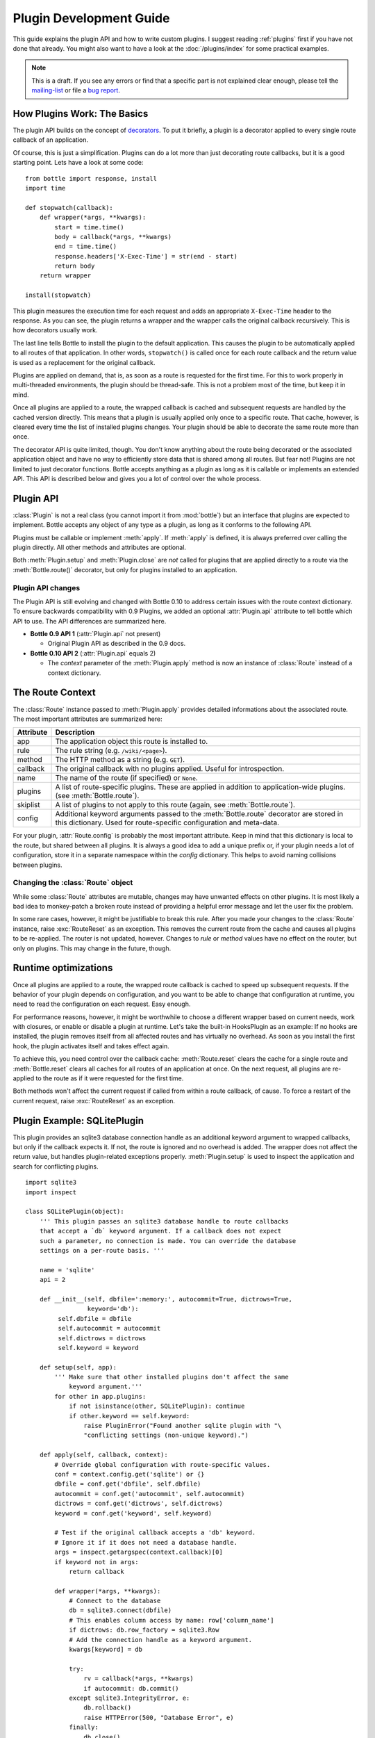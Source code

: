 .. module:: bottle


========================
Plugin Development Guide
========================

This guide explains the plugin API and how to write custom plugins. I suggest reading :ref:`plugins` first if you have not done that already. You might also want to have a look at the :doc:`/plugins/index` for some practical examples.

.. note::

    This is a draft. If you see any errors or find that a specific part is not explained clear enough, please tell the `mailing-list <mailto:bottlepy@googlegroups.com>`_ or file a `bug report <https://github.com/bottlepy/bottle/issues>`_.


How Plugins Work: The Basics
============================

The plugin API builds on the concept of `decorators <http://docs.python.org/glossary.html#term-decorator>`_. To put it briefly, a plugin is a decorator applied to every single route callback of an application.

Of course, this is just a simplification. Plugins can do a lot more than just decorating route callbacks, but it is a good starting point. Lets have a look at some code::

    from bottle import response, install
    import time

    def stopwatch(callback):
        def wrapper(*args, **kwargs):
            start = time.time()
            body = callback(*args, **kwargs)
            end = time.time()
            response.headers['X-Exec-Time'] = str(end - start)
            return body
        return wrapper

    install(stopwatch)

This plugin measures the execution time for each request and adds an appropriate ``X-Exec-Time`` header to the response. As you can see, the plugin returns a wrapper and the wrapper calls the original callback recursively. This is how decorators usually work.

The last line tells Bottle to install the plugin to the default application. This causes the plugin to be automatically applied to all routes of that application. In other words, ``stopwatch()`` is called once for each route callback and the return value is used as a replacement for the original callback.

Plugins are applied on demand, that is, as soon as a route is requested for the first time. For this to work properly in multi-threaded environments, the plugin should be thread-safe. This is not a problem most of the time, but keep it in mind.

Once all plugins are applied to a route, the wrapped callback is cached and subsequent requests are handled by the cached version directly. This means that a plugin is usually applied only once to a specific route. That cache, however, is cleared every time the list of installed plugins changes. Your plugin should be able to decorate the same route more than once.

The decorator API is quite limited, though. You don't know anything about the route being decorated or the associated application object and have no way to efficiently store data that is shared among all routes. But fear not! Plugins are not limited to just decorator functions. Bottle accepts anything as a plugin as long as it is callable or implements an extended API. This API is described below and gives you a lot of control over the whole process.


Plugin API
==========

:class:`Plugin` is not a real class (you cannot import it from :mod:`bottle`) but an interface that plugins are expected to implement. Bottle accepts any object of any type as a plugin, as long as it conforms to the following API.

.. class:: Plugin(object)

    Plugins must be callable or implement :meth:`apply`. If :meth:`apply` is defined, it is always preferred over calling the plugin directly. All other methods and attributes are optional.

    .. attribute:: name

        Both :meth:`Bottle.uninstall` and the `skip` parameter of :meth:`Bottle.route()` accept a name string to refer to a plugin or plugin type. This works only for plugins that have a name attribute.

    .. attribute:: api

        The Plugin API is still evolving. This integer attribute tells bottle which version to use. If it is missing, bottle defaults to the first version. The current version is ``2``. See :ref:`plugin-changelog` for details.

    .. method:: setup(self, app)

        Called as soon as the plugin is installed to an application (see :meth:`Bottle.install`). The only parameter is the associated application object.

    .. method:: __call__(self, callback)

        As long as :meth:`apply` is not defined, the plugin itself is used as a decorator and applied directly to each route callback. The only parameter is the callback to decorate. Whatever is returned by this method replaces the original callback. If there is no need to wrap or replace a given callback, just return the unmodified callback parameter.

    .. method:: apply(self, callback, route)

        If defined, this method is used in favor of :meth:`__call__` to decorate route callbacks. The additional `route` parameter is an instance of :class:`Route` and provides a lot of meta-information and context for that route. See :ref:`route-context` for details.

    .. method:: close(self)

        Called immediately before the plugin is uninstalled or the application is closed (see :meth:`Bottle.uninstall` or :meth:`Bottle.close`).


Both :meth:`Plugin.setup` and :meth:`Plugin.close` are *not* called for plugins that are applied directly to a route via the :meth:`Bottle.route()` decorator, but only for plugins installed to an application.


.. _plugin-changelog:

Plugin API changes
------------------

The Plugin API is still evolving and changed with Bottle 0.10 to address certain issues with the route context dictionary. To ensure backwards compatibility with 0.9 Plugins, we added an optional :attr:`Plugin.api` attribute to tell bottle which API to use. The API differences are summarized here.

* **Bottle 0.9 API 1** (:attr:`Plugin.api` not present)

  * Original Plugin API as described in the 0.9 docs.

* **Bottle 0.10 API 2** (:attr:`Plugin.api` equals 2)

  * The `context` parameter of the :meth:`Plugin.apply` method is now an instance of :class:`Route` instead of a context dictionary.

.. _route-context:


The Route Context
=================

The :class:`Route` instance passed to :meth:`Plugin.apply` provides detailed informations about the associated route. The most important attributes are summarized here:

===========  =================================================================
Attribute    Description
===========  =================================================================
app          The application object this route is installed to.
rule         The rule string (e.g. ``/wiki/<page>``).
method       The HTTP method as a string (e.g. ``GET``).
callback     The original callback with no plugins applied. Useful for
             introspection.
name         The name of the route (if specified) or ``None``.
plugins      A list of route-specific plugins. These are applied in addition to
             application-wide plugins. (see :meth:`Bottle.route`).
skiplist     A list of plugins to not apply to this route (again, see
             :meth:`Bottle.route`).
config       Additional keyword arguments passed to the :meth:`Bottle.route`
             decorator are stored in this dictionary. Used for route-specific
             configuration and meta-data.
===========  =================================================================

For your plugin, :attr:`Route.config` is probably the most important attribute. Keep in mind that this dictionary is local to the route, but shared between all plugins. It is always a good idea to add a unique prefix or, if your plugin needs a lot of configuration, store it in a separate namespace within the `config` dictionary. This helps to avoid naming collisions between plugins.


Changing the :class:`Route` object
----------------------------------

While some :class:`Route` attributes are mutable, changes may have unwanted effects on other plugins. It is most likely a bad idea to monkey-patch a broken route instead of providing a helpful error message and let the user fix the problem.

In some rare cases, however, it might be justifiable to break this rule. After you made your changes to the :class:`Route` instance, raise :exc:`RouteReset` as an exception. This removes the current route from the cache and causes all plugins to be re-applied. The router is not updated, however. Changes to `rule` or `method` values have no effect on the router, but only on plugins. This may change in the future, though.


Runtime optimizations
=====================

Once all plugins are applied to a route, the wrapped route callback is cached to speed up subsequent requests. If the behavior of your plugin depends on configuration, and you want to be able to change that configuration at runtime, you need to read the configuration on each request. Easy enough.

For performance reasons, however, it might be worthwhile to choose a different wrapper based on current needs, work with closures, or enable or disable a plugin at runtime. Let's take the built-in HooksPlugin as an example: If no hooks are installed, the plugin removes itself from all affected routes and has virtually no overhead. As soon as you install the first hook, the plugin activates itself and takes effect again.

To achieve this, you need control over the callback cache: :meth:`Route.reset` clears the cache for a single route and :meth:`Bottle.reset` clears all caches for all routes of an application at once. On the next request, all plugins are re-applied to the route as if it were requested for the first time.

Both methods won't affect the current request if called from within a route callback, of cause. To force a restart of the current request, raise :exc:`RouteReset` as an exception.


Plugin Example: SQLitePlugin
============================

This plugin provides an sqlite3 database connection handle as an additional keyword argument to wrapped callbacks, but only if the callback expects it. If not, the route is ignored and no overhead is added. The wrapper does not affect the return value, but handles plugin-related exceptions properly. :meth:`Plugin.setup` is used to inspect the application and search for conflicting plugins.

::

    import sqlite3
    import inspect

    class SQLitePlugin(object):
        ''' This plugin passes an sqlite3 database handle to route callbacks
        that accept a `db` keyword argument. If a callback does not expect
        such a parameter, no connection is made. You can override the database
        settings on a per-route basis. '''

        name = 'sqlite'
        api = 2

        def __init__(self, dbfile=':memory:', autocommit=True, dictrows=True,
                     keyword='db'):
             self.dbfile = dbfile
             self.autocommit = autocommit
             self.dictrows = dictrows
             self.keyword = keyword

        def setup(self, app):
            ''' Make sure that other installed plugins don't affect the same
                keyword argument.'''
            for other in app.plugins:
                if not isinstance(other, SQLitePlugin): continue
                if other.keyword == self.keyword:
                    raise PluginError("Found another sqlite plugin with "\
                    "conflicting settings (non-unique keyword).")

        def apply(self, callback, context):
            # Override global configuration with route-specific values.
            conf = context.config.get('sqlite') or {}
            dbfile = conf.get('dbfile', self.dbfile)
            autocommit = conf.get('autocommit', self.autocommit)
            dictrows = conf.get('dictrows', self.dictrows)
            keyword = conf.get('keyword', self.keyword)

            # Test if the original callback accepts a 'db' keyword.
            # Ignore it if it does not need a database handle.
            args = inspect.getargspec(context.callback)[0]
            if keyword not in args:
                return callback

            def wrapper(*args, **kwargs):
                # Connect to the database
                db = sqlite3.connect(dbfile)
                # This enables column access by name: row['column_name']
                if dictrows: db.row_factory = sqlite3.Row
                # Add the connection handle as a keyword argument.
                kwargs[keyword] = db

                try:
                    rv = callback(*args, **kwargs)
                    if autocommit: db.commit()
                except sqlite3.IntegrityError, e:
                    db.rollback()
                    raise HTTPError(500, "Database Error", e)
                finally:
                    db.close()
                return rv

            # Replace the route callback with the wrapped one.
            return wrapper

This plugin is actually useful and very similar to the version bundled with Bottle. Not bad for less than 60 lines of code, don't you think? Here is a usage example::

    sqlite = SQLitePlugin(dbfile='/tmp/test.db')
    bottle.install(sqlite)

    @route('/show/<page>')
    def show(page, db):
        row = db.execute('SELECT * from pages where name=?', page).fetchone()
        if row:
            return template('showpage', page=row)
        return HTTPError(404, "Page not found")

    @route('/static/<fname:re:.*>')
    def static(fname):
        return static_file(fname, root='/some/path')

    @route('/admin/set/<db:re:[a-zA-Z]+>', skip=[sqlite])
    def change_dbfile(db):
        sqlite.dbfile = '/tmp/%s.db' % db
        return "Switched DB to %s.db" % db

The first route needs a database connection and tells the plugin to create a handle by requesting a ``db`` keyword argument. The second route does not need a database and is therefore ignored by the plugin. The third route does expect a 'db' keyword argument, but explicitly skips the sqlite plugin. This way the argument is not overruled by the plugin and still contains the value of the same-named url argument.

